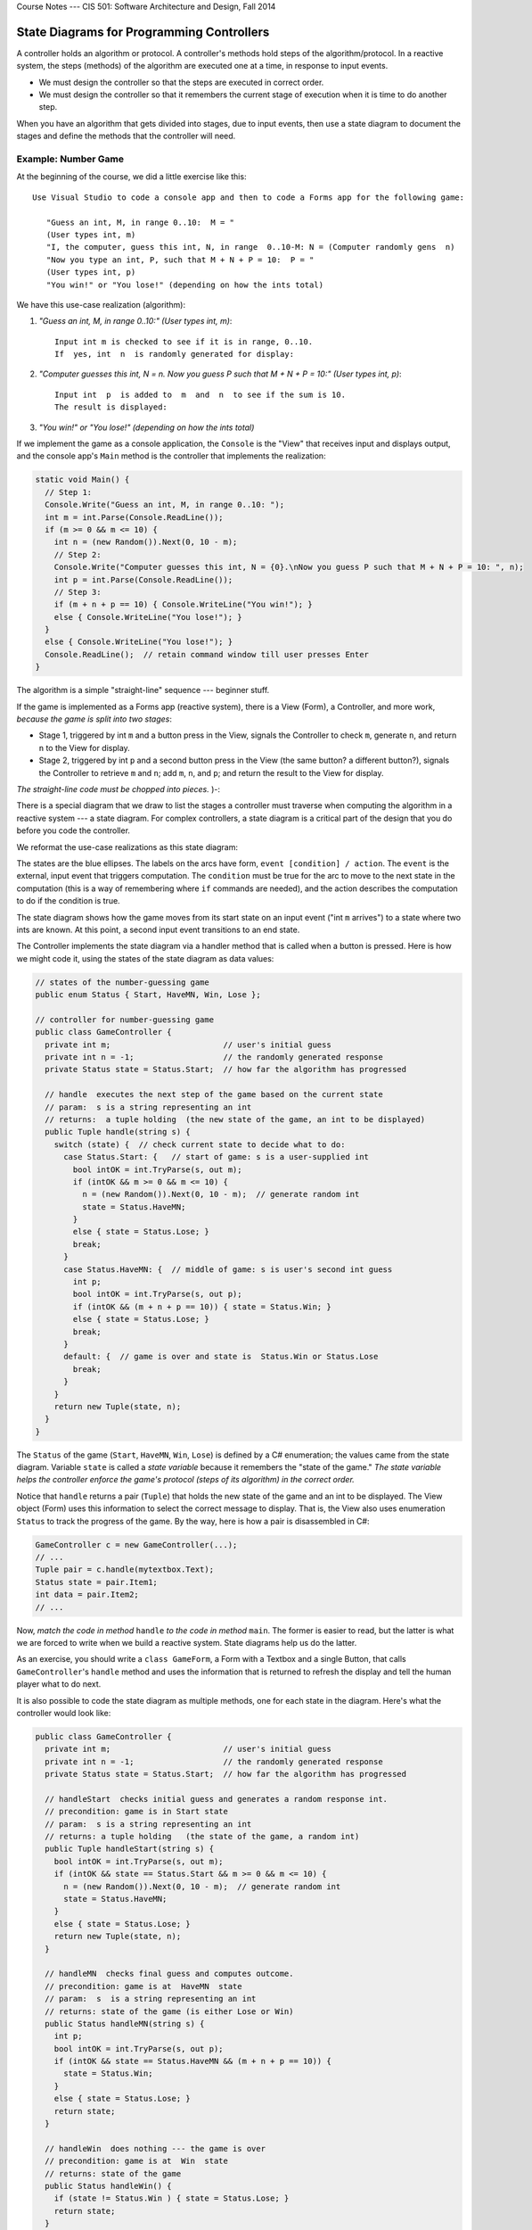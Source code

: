 .. raw:: html

   <br/>
   <font color="darkgray">
   <big><big><b>
   
Course Notes --- CIS 501: Software Architecture and Design, Fall 2014

.. raw:: html

   </b></big></big>
   </font>


.. _state-diagrams:

State Diagrams for Programming Controllers
##########################################

A controller holds an algorithm or protocol.
A controller's methods hold steps of the algorithm/protocol.
In a reactive system, the steps (methods) of the algorithm are executed one at
a time, in response to input events.

* We must design the controller so that the steps are executed in correct order.

* We must design the controller so that it remembers the current stage of
  execution when it is time to do another step.

When you have an algorithm that gets divided into stages, due to input events,
then use a state diagram to document the stages and define the methods that the
controller will need.


Example: Number Game
********************

At the beginning of the course, we did a little exercise like this::

    Use Visual Studio to code a console app and then to code a Forms app for the following game:

       "Guess an int, M, in range 0..10:  M = "
       (User types int, m)
       "I, the computer, guess this int, N, in range  0..10-M: N = (Computer randomly gens  n)
       "Now you type an int, P, such that M + N + P = 10:  P = "
       (User types int, p)
       "You win!" or "You lose!" (depending on how the ints total)

We have this use-case realization (algorithm):

1. *"Guess an int, M, in range 0..10:" (User types int, m)*::

       Input int m is checked to see if it is in range, 0..10.
       If  yes, int  n  is randomly generated for display:

2. *"Computer guesses this int, N = n. Now you guess P such that M + N + P = 10:"
   (User types int, p)*::
   
       Input int  p  is added to  m  and  n  to see if the sum is 10.
       The result is displayed:

3. *"You win!" or "You lose!" (depending on how the ints total)*

If we implement the game as a console application, the ``Console`` is the "View"
that receives input and displays output, and the console app's ``Main`` method
is the controller that implements the realization:

.. code-block:: c#

   static void Main() {
     // Step 1:
     Console.Write("Guess an int, M, in range 0..10: ");
     int m = int.Parse(Console.ReadLine());
     if (m >= 0 && m <= 10) {
       int n = (new Random()).Next(0, 10 - m);
       // Step 2:
       Console.Write("Computer guesses this int, N = {0}.\nNow you guess P such that M + N + P = 10: ", n);
       int p = int.Parse(Console.ReadLine());
       // Step 3:
       if (m + n + p == 10) { Console.WriteLine("You win!"); }
       else { Console.WriteLine("You lose!"); }
     }
     else { Console.WriteLine("You lose!"); }
     Console.ReadLine();  // retain command window till user presses Enter 
   }

The algorithm is a simple "straight-line" sequence --- beginner stuff.

If the game is implemented as a Forms app (reactive system),
there is a View (Form), a Controller, and more work, 
*because the game is split into two stages*:

* Stage 1, triggered by int ``m`` and a button press in the View, signals the
  Controller to check ``m``, generate ``n``, and return ``n`` to the View for
  display.

* Stage 2, triggered by int ``p`` and a second button press in the View
  (the same button? a different button?), signals the Controller to retrieve
  ``m`` and ``n``; add ``m``, ``n``, and ``p``; and return the result to the
  View for display.

*The straight-line code must be chopped into pieces.* )-:

There is a special diagram that we draw to list the stages a controller must
traverse when computing the algorithm in a reactive system --- a state diagram.
For complex controllers, a state diagram is a critical part of the design that
you do before you code the controller.

We reformat the use-case realizations as this state diagram:

.. image:: game11.jpg

The states are the blue ellipses.
The labels on the arcs have form, ``event [condition] / action``.
The ``event`` is the external, input event that triggers computation.
The ``condition`` must be true for the arc to move to the next state in the
computation (this is a way of remembering where ``if`` commands are needed), and
the action describes the computation to do if the condition is true.

The state diagram shows how the game moves from its start state on an input
event ("int ``m`` arrives") to a state where two ints are known.
At this point, a second input event transitions to an end state.

The Controller implements the state diagram via a handler method that is called
when a button is pressed.
Here is how we might code it, using the states of the state diagram as data
values:

.. code-block:: c#

   // states of the number-guessing game
   public enum Status { Start, HaveMN, Win, Lose };

   // controller for number-guessing game
   public class GameController {
     private int m;                        // user's initial guess
     private int n = -1;                   // the randomly generated response
     private Status state = Status.Start;  // how far the algorithm has progressed 

     // handle  executes the next step of the game based on the current state
     // param:  s is a string representing an int
     // returns:  a tuple holding  (the new state of the game, an int to be displayed)
     public Tuple handle(string s) {
       switch (state) {  // check current state to decide what to do:
         case Status.Start: {   // start of game: s is a user-supplied int
           bool intOK = int.TryParse(s, out m);
           if (intOK && m >= 0 && m <= 10) {
             n = (new Random()).Next(0, 10 - m);  // generate random int
             state = Status.HaveMN;
           }
           else { state = Status.Lose; }
           break;
         }
         case Status.HaveMN: {  // middle of game: s is user's second int guess
           int p;
           bool intOK = int.TryParse(s, out p);
           if (intOK && (m + n + p == 10)) { state = Status.Win; }
           else { state = Status.Lose; }
           break;
         }
         default: {  // game is over and state is  Status.Win or Status.Lose
           break; 
         }
       }
       return new Tuple(state, n);
     }
   }

The ``Status`` of the game (``Start``, ``HaveMN``, ``Win``, ``Lose``) is defined
by a C# enumeration; the values came from the state diagram.
Variable ``state`` is called a *state variable* because it remembers the
"state of the game."
*The state variable helps the controller enforce the game's protocol (steps of
its algorithm) in the correct order.*

Notice that ``handle`` returns a pair (``Tuple``) that holds the new state of
the game and an int to be displayed.
The View object (Form) uses this information to select the correct message to
display.
That is, the View also uses enumeration ``Status`` to track the progress of
the game.
By the way, here is how a pair is disassembled in C#:

.. code-block:: c#

   GameController c = new GameController(...);
   // ...
   Tuple pair = c.handle(mytextbox.Text);
   Status state = pair.Item1;
   int data = pair.Item2;
   // ...

Now, *match the code in method* ``handle`` *to the code in method* ``main``.
The former is easier to read, but the latter is what we are forced to write when
we build a reactive system.
State diagrams help us do the latter.

As an exercise, you should write a ``class GameForm``, a Form with a Textbox and
a single Button, that calls ``GameController``'s ``handle`` method and uses the
information that is returned to refresh the display and tell the human player
what to do next.

It is also possible to code the state diagram as multiple methods,
one for each state in the diagram.
Here's what the controller would look like:

.. code-block:: c#

   public class GameController {
     private int m;                        // user's initial guess
     private int n = -1;                   // the randomly generated response
     private Status state = Status.Start;  // how far the algorithm has progressed

     // handleStart  checks initial guess and generates a random response int.
     // precondition: game is in Start state
     // param:  s is a string representing an int
     // returns: a tuple holding   (the state of the game, a random int)
     public Tuple handleStart(string s) {
       bool intOK = int.TryParse(s, out m);
       if (intOK && state == Status.Start && m >= 0 && m <= 10) {
         n = (new Random()).Next(0, 10 - m);  // generate random int
         state = Status.HaveMN;
       }
       else { state = Status.Lose; }
       return new Tuple(state, n);
     }

     // handleMN  checks final guess and computes outcome.
     // precondition: game is at  HaveMN  state
     // param:  s  is a string representing an int
     // returns: state of the game (is either Lose or Win)
     public Status handleMN(string s) {
       int p;
       bool intOK = int.TryParse(s, out p);
       if (intOK && state == Status.HaveMN && (m + n + p == 10)) {
         state = Status.Win;
       }
       else { state = Status.Lose; }
       return state;
     }

     // handleWin  does nothing --- the game is over
     // precondition: game is at  Win  state
     // returns: state of the game
     public Status handleWin() {
       if (state != Status.Win ) { state = Status.Lose; }
       return state; 
     }

     // handleLose  does nothing --- the game is over
     // precondition: game is at  Lose  state
     // returns: state of the game
     public Status handleLose() {
       state = Status.Lose;
       return state;
     }
   }

The above coding might be used when the View form has multiple buttons that
can call distinct handlers.
The View form would use its own state variable to remember the status of the
game and to enable the appropriate button(s).

To summarize,

* State diagrams are critical to designing controllers in complex reactive
  systems: input data arrives in bits, in stages, and the controller must
  collect the data and remember how much progress is accomplished in the
  computation, the transaction.
  The state diagram documents how the controller will be programmed.

* State diagrams are also useful for coding views (input forms) in reactive
  systems: as the user interacts with the view, some of the view's elements may
  appear/disappear, enable/disable.
  The state diagram documents how the view will be programmed to display and
  enable its widgets.
  The controller computes and returns the current state to the view, which uses
  it to update its presentation.


Example: ATM protocol
*********************

When you login to a web form or an ATM, you do it in stages: you provide a login
name (it's on the magnetic strip or chip of your bank card), which is verified,
you provide a password (PIN), which is verified, then you are shown a menu of
options, of which you select one, and that leads you to more options that you
follow to complete a transaction.
Like the number game above, there are stages that must be completed for the 
transation.
Use-case realizations help you list all the operations.
From the realizations, you generate one big state diagram that lists the
protocol/algorithm for the ATM's controller:

.. image:: bank11.jpg

It is almost a mechanical process to define the controller's fields, methods,
and even the methods' codings from the state diagram.
Here is what we might design if we write multiple handler methods from the
diagram:

.. image:: bank3.png


A State Diagram Defines An Input Language
*****************************************

You type instructions in C# to tell a computer what to do.
C# is a language that instructs the computer.
When you use a reactive tool to tell the computer what to do,
your key presses and mouse clicks define a "baby language" that instructs
the computer.

The event-protocol for a system defines a programming language,
an "input language."

A state diagram lists the events that cause the controller to move from one
computational state to the next.
The paths through the state diagram list event sequences.
Each event sequence along a path defines an input program.

When you take a course on language theory, you will learn that a state diagram
defines a *finite-state automaton* and the paths define a *regular language*.

Reconsider the two examples seen above. Here are the langauges they define:

* *Number game*: The input language consists of just these two event sequences,
  these two "programs"::
  
      m arrives   p arrives
      m arrives
      
  The specific values of ints ``m`` and ``p`` generate differing outputs, but
  there are just two legal sequences that one uses with the game.
  So, we build a GUI with a button and textbox so that the human can "write"
  these "programs", which are sent to the controller that implements the state
  diagram.

* Bank ATM: There are many (indeed, infinitely many) distinct input programs for
  the ATM. Here are three examples::
  
      login name   password   check balance   logout
      login name   password   password   withdraw   amount   logout
      login name   password   check balance   withdraw   amount   amount   logout

  The second and third examples show that a password and then a withdrawal
  amount were reentered due to errors.

  We can write a *regular expresion* (an "and-then"/or"/"repeat") expression to
  define precisely the ATM's input language::

      login name 
        password+ 
          ( check balance  ( logout  |  (withdraw  amount+  logout ))
          | withdraw  amount+  logout )
  
  The ``|`` means "or" and the ``+`` means "repeat one or more times".
  You read it like this:
  "An input program starts with ``login name`` followed by one or more 
  ``password`` s followed by *either* ``check balance`` followed by ... *or*
  ``withdraw`` followed by one or more ``amount`` s then ``logout``."

State diagrams define regular languages, which are formalized by regular
expressions.

State diagrams cannot define all languages.
Languages like English and C# have nested, internal structure.
(Think about how assignments are nested in loops, which are nested in methods,
which are nested in....)

In particular, languages that used nested, matching brackets cannot be defined
by a state diagram.
A simple and good example is arithmetic, where the user submits/writes a
nested expression, bracketed with parentheses, e.g., ``( ( 3 + 2 ) * 4 )``.

Treat the symbols, ``(``, ``(``, ``3``, ``+``, etc., as "events" that trigger 
computation. 
*A state diagram, by itself, cannot define the algorithm for reading and
computing the arithmetic expression.*

"Nested languages" are called *context-free languages*, and their computations
are defined by *attributed grammar rules*.
Here is the attributed grammar that defines how to compute an arithmetic program
to its output, its *meaning*::

    Syntax (format of "event sequences"):
    -------------------------------------
    EXPRESSION ::=  NUMERAL  |  ( EXPRESSION1 OPERATOR EXPRESSION2 )
    OPERATOR ::=  +  |  -  |  *
    NUMERAL ::=  0  |  1  |  2  |  ...  |  9

    Semantic attributes ("actions" triggered by events):
    --------------------------------------------
    meaningOfNUMERAL[ 0 ] =  zero
    meaningOfNUMERAL[ 1 ] =  one
    meaningOfNUMERAL[ 2 ] =  two
     ...
    meaningOfNUMERAL[ 9 ] =  nine

    meaningOfOPERATOR[ + ] =  add,  where  add(m,n){ return m+n }
    meaningOfOPERATOR[ - ] =  sub,  where  sub(m,n){ return m-n }
    meaningOfOPERATOR[ * ] =  mult, where  mult(m,n){ return m*n }

    meaningOfEXPRESSION[ NUMERAL ] =  meaningOfNUMERAL[ NUMERAL ]
    meaningOfEXPRESSION[ ( EXPRESSION1 OPERATOR EXPRESSION2 ) ] =  meaningOfOPERATOR[ OPERATOR ]( meaningOfEXPRESSION[ EXPRESSION1 ], meaningOfEXPRESSION[ EXPRESSION2 ]) 


An example:

* The "event sequence" defined by ``( ( 3 + 2 ) * 4 )`` is this nested,
  tree structure:

  .. image:: tree1.jpg

* and the actions/meaning generated by the tree is this:

  .. image:: tree2.jpg  

Both the "event sequences" and the actions are nested in recurrence-equation
style.
(The event sequences are trees, called *parse trees*.)
There are automated tools, called *parser generators*, that convert definitions
like the one above into code.
The C# compiler converts your C# program into a parse tree and then computes the
tree's meaning --- an ``.exe``-file that computes your program's output.

We will not study context-free languages here; you will see them if you take 
CIS505.
There are also context-sensitive languages and unrestricted (Turing machine)
languages.


----

.. raw:: html

   <p align=right><small><em>
   This note was adapted from David Schmidt's CIS 501, Spring 2014, 
   <a href="http://people.cis.ksu.edu/~schmidt/501s14/Lectures/Lecture08S.html">Lecture 8</a>
   course note. © Copyright 2014, David Schmidt.
   </em></small></p>
